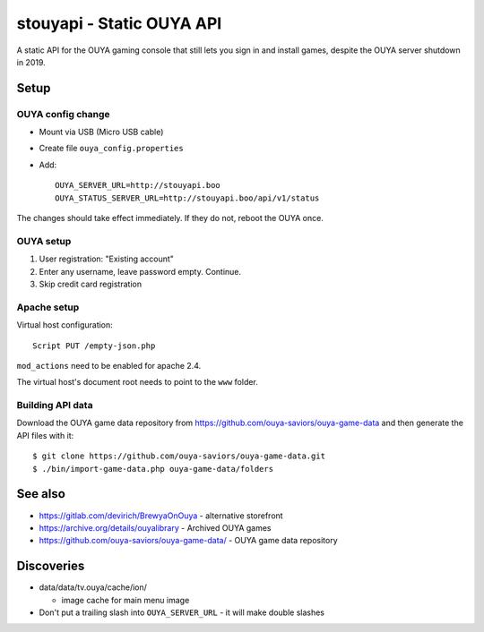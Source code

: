 **************************
stouyapi - Static OUYA API
**************************

A static API for the OUYA gaming console that still lets you sign in
and install games, despite the OUYA server shutdown in 2019.


=====
Setup
=====

OUYA config change
==================
- Mount via USB (Micro USB cable)
- Create file ``ouya_config.properties``
- Add::

    OUYA_SERVER_URL=http://stouyapi.boo
    OUYA_STATUS_SERVER_URL=http://stouyapi.boo/api/v1/status

The changes should take effect immediately.
If they do not, reboot the OUYA once.


OUYA setup
==========

1. User registration: "Existing account"
2. Enter any username, leave password empty. Continue.
3. Skip credit card registration


Apache setup
============
Virtual host configuration::

  Script PUT /empty-json.php

``mod_actions`` need to be enabled for apache 2.4.

The virtual host's document root needs to point to the ``www`` folder.


Building API data
=================
Download the OUYA game data repository from
https://github.com/ouya-saviors/ouya-game-data
and then generate the API files with it::

    $ git clone https://github.com/ouya-saviors/ouya-game-data.git
    $ ./bin/import-game-data.php ouya-game-data/folders


========
See also
========

- https://gitlab.com/devirich/BrewyaOnOuya - alternative storefront
- https://archive.org/details/ouyalibrary - Archived OUYA games
- https://github.com/ouya-saviors/ouya-game-data/ - OUYA game data repository


===========
Discoveries
===========

- data/data/tv.ouya/cache/ion/

  - image cache for main menu image

- Don't put a trailing slash into ``OUYA_SERVER_URL`` - it will make double slashes
